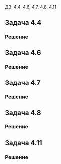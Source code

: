 #+LATEX_HEADER:\usepackage{amsmath}
#+LATEX_HEADER:\usepackage{esint}
#+LATEX_HEADER:\usepackage[english,russian]{babel}
#+LATEX_HEADER:\usepackage{mathtools}
#+LATEX_HEADER:\usepackage{amsthm}
#+OPTIONS: toc:nil
#+LATEX_HEADER:\usepackage[top=0.8in, bottom=0.75in, left=0.625in, right=0.625in]{geometry}

#+LATEX_HEADER:\def\zall{\setcounter{lem}{0}\setcounter{cnsqnc}{0}\setcounter{th}{0}\setcounter{Cmt}{0}\setcounter{equation}{0}}

\zall

ДЗ: 4.4, 4.6, 4.7, 4.8, 4.11

** Задача 4.4
#+BEGIN_EXPORT latex
\begin{equation}
\begin{cases}
u_t = a^2u_{xx} + f_0, 0 < x < l, t > 0, f_0 = const, \\
u_x(0, t) = u_x(l, t) = 0, t > 0, \\
u(x, 0) = 0, 0 \leq x \leq l.
\end{cases}
\end{equation}
#+END_EXPORT
*** Решение
#+BEGIN_EXPORT latex
Собственные значения и собственные функции соответствующей ЗШЛ:
\begin{equation*}
\begin{cases}
\lambda_n = \left(\frac{\pi n}l\right)^2, \\
X_n = \cos\frac{\pi n}l.
\end{cases}
\end{equation*}
Ищем решение (1) в виде
\begin{equation}
u(x, t) = \sum_{n = 0}^{\infty}u_n(t)\cos\frac{\pi n}lx.
\end{equation}
Для $f_0$ получим:
\begin{equation}
f_0 = \sum_{n = 0}^{\infty}f_n\cos\frac{\pi n}lx \Rightarrow f_n = 0, n \neq 0.
\end{equation}
Подставив в (1) (2) и (3), получим систему:
\begin{equation*}
\begin{cases}
u_n'(t) = -\left(\frac{\pi na}l\right)^2u_n(t) + f_n, \\
u_n(0) = 0.
\end{cases}
\end{equation*}
При $n = 0$:
\begin{equation*}
\begin{cases}
u_0'(t) = f_0, \\
u_0(0) = 0.
\end{cases}
\end{equation*}
Решением этой задачи будет функция $u_0(t) = f_0t$.
При $n \neq 0$ задача Коши будет иметь только нулевое решение, поэтому окончательно для $u(x, t)$ получаем:
\begin{equation}
u(x, t) = f_0t.
\end{equation}
#+END_EXPORT
** Задача 4.6
#+BEGIN_EXPORT latex
\begin{equation}
\begin{cases}
u_t = a^2u_{xx} + f_0, 0 < x < l, t > 0, f_0 = const, \\
u_x(0, t) = u(l, t) = 0, t > 0, \\
u(x, 0) = 0, 0 \leq x \leq l.
\end{cases}
\end{equation}
#+END_EXPORT
*** Решение
#+BEGIN_EXPORT latex
Собственные значения и собственные функции соответствующей ЗШЛ:
\begin{equation*}
\begin{cases}
\lambda_n = \left(\frac{\pi(2n + 1)}{2l}\right)^2, \\
X_n = \cos\frac{\pi(2n + 1)}{2l}x.
\end{cases}
\end{equation*}
Ищем решение в виде:
\begin{equation*}
u(x, t) = \sum_{n = 0}^{\infty}u_n(t)\cos\frac{\pi(2n + 1)}{2l}x
\end{equation*}
Найдём разложение $f_0$:
\begin{equation*}
f_0 = \sum_{n = 0}^{\infty}f_n\cos\frac{\pi(2n + 1)}{2l}x, \text{ где}
\end{equation*}
\begin{equation*}
f_n = \frac2l\int_0^lf_0\cos\frac{\pi(2n + 1)}{2l}xdx =
\frac{2f_0}{l}\frac{2l}{\pi(2n + 1)}\sin\frac{\pi(2n + 1)}{2l}x\bigg|_0^l =
\frac{4f_0}{\pi(2n + 1)}(-1)^n
\end{equation*}
Подставляя эти разложения в (5), получим систему задач Коши на $u_n(t)$:
\begin{equation}
\begin{cases}
u_n'(t) = -\left(\frac{\pi(2n + 1)}{2l}\right)^2u_n(t) + \frac{4f_0}{\pi(2n + 1)}(-1)^n, \\
u_n(0) = 0.
\end{cases}
\end{equation}
Решение будем искать в виде:
\begin{equation*}
u_n(t) = C(t)\exp\left\{-\left(\frac{\pi(2n + 1)}{2l}\right)^2t\right\}
\end{equation*}
Тогда
\begin{equation*}
C'(t)\exp\left\{-\left(\frac{\pi(2n + 1)}{2l}\right)^2t\right\} = \frac{4f_0}{\pi(2n + 1)}(-1)^n.
\end{equation*}
\begin{equation*}
C'(t) = \frac{4f_0}{\pi(2n + 1)}(-1)^n\exp\left\{\left(\frac{\pi(2n + 1)}{2l}\right)^2t\right\}
\end{equation*}
\begin{multline*}
C(t) = (-1)^n\frac{4f_0}{\pi(2n + 1)}\left(\frac{2l}{\pi(2n + 1)}\right)^2\exp\left\{\left(\frac{\pi(2n + 1)}{2l}\right)^2t\right\} + C_0 = \\
= (-1)^n\frac{16f_0l^2}{\pi^3(2n + 1)^3}\exp\left\{\left(\frac{\pi(2n + 1)}{2l}\right)^2t\right\} + C_0
\end{multline*}
Тогда для $u_n$ получаем:
\begin{equation*}
u_n(t) = (-1)^n\frac{16f_0l^2}{\pi^3(2n + 1)^3} + C_0\exp\left\{-\left(\frac{\pi(2n + 1)}{2l}\right)^2t\right\}
\end{equation*}
Подставив в начальное условие, окончательно находим:
\begin{equation*}
u_n(t) = (-1)^n\frac{16f_0l^2}{\pi^3(2n + 1)^3}\left(1 - \exp\left\{-\left(\frac{\pi(2n + 1)}{2l}\right)^2t\right\}\right)
\end{equation*}
И для $u(x, t)$ получаем выражение:
\begin{equation}
u(x, t) = \sum_{n = 0}^{\infty}(-1)^n\frac{16f_0l^2}{\pi^3(2n + 1)^3}\left(1 - \exp\left\{-\left(\frac{\pi(2n + 1)}{2l}\right)^2t\right\}\right)\cos\frac{\pi(2n + 1)}{2l}x
\end{equation}
#+END_EXPORT
** Задача 4.7
#+BEGIN_EXPORT latex
\begin{equation}
\begin{cases}
u_t = a^2u_{xx}, 0 < x < l, t > 0, \\
u_x(0, t) = 0, u_x(l, t) = p, t > 0, p = const, \\
u(x, 0) = 0, 0 \leq x \leq \pi.
\end{cases}
\end{equation}
#+END_EXPORT
*** Решение
 #+BEGIN_EXPORT latex
 Ищем решение в виде $u = U + v$, где $U = a(t)x^2 + b(t)x$ и удовлетворяет краевым условиям,
 а $v$ - решение задачи с однородными краевыми условиями. Подставив краевые условия, найдём:
 \begin{equation*}
 \begin{cases}
 2a(t)0 + b(t) = 0, \\
 2a(t)l + b(t) = p
 \end{cases}
 \Rightarrow
 \begin{cases}
 a(t) = \frac{p}{2l}, \\
 b(t) = 0.
 \end{cases}
 \end{equation*}
 Получили, что
 \begin{equation}
 u = v + \frac{p}{2l}x^2.
 \end{equation}
 Подставив это представление в (8), получим задачу на $v$:
 \begin{equation}
 \begin{dcases}
 v_t = a^2\left(v_{xx} + \frac{p}l\right) = a^2v_{xx} + \frac{pa^2}l, 0 < x < l, t > 0, \\
 v_x(0, t) = v_x(l, t) = 0, t > 0, \\
 v(x, 0) = -\frac{p}{2l}x^2, 0 \leq x \leq \pi.
 \end{dcases}
 \end{equation}
 Собственные значения и собственные функции соответствующей ЗШЛ:
 \begin{equation*}
 \begin{cases}
 \lambda_n = \left(\frac{\pi n}l\right)^2, \\
 X_n = \cos\frac{\pi n}lx.
 \end{cases}
 \end{equation*}
 Ищем решение в виде:
 \begin{equation}
 v(x, t) = \sum_{n = 0}^{\infty}v_n(t)\cos\frac{\pi n}lx.
 \end{equation}
 Найдём разложения $\frac{pa^2}l$ и $v(x, 0)$:
 \begin{equation*}
 \frac{pa^2}{l} = \sum_{n = 0}^{\infty}f_n\cos\frac{\pi n}l \Rightarrow f_0 = \frac{pa^2}l, f_n = 0, n \neq 0,
 \end{equation*}
 \begin{equation*}
 v(x, 0) = \sum_{n = 0}^{\infty}v_n(0)\cos\frac{\pi n}lx = -\frac{p}{2l}x^2
 \end{equation*}
 \begin{equation*}
 v_0(0) = \frac1l\int_0^l-\frac{p}{2l}x^2dx = -\frac{p}{2l^2}\frac{l^3}3 = -\frac{pl}6, \\
 \end{equation*}
 \begin{multline*}
 v_n(0) = \frac2l\int_0^l-\frac{p}{2l}x^2\cos\frac{\pi n}lxdx =
 -\frac{p}{l^2}\frac{l}{\pi n}\int_0^lx^2d\left(\sin\frac{\pi n}lx\right) = \\
 = -\frac{p}{\pi nl}\left(x^2\sin\frac{\pi n}lx\bigg|_0^l - 2\int_0^lx\sin\frac{\pi n}lxdx\right) =
 -\frac{2p}{\pi nl}\frac{l}{\pi n}\int_0^lxd\left(\cos\frac{\pi n}lx\right) = \\
 = -\frac{2p}{\pi^2n^2}\left(x\cos\frac{\pi n}lx\bigg|_0^l - \int_0^l\cos\frac{\pi n}lxdx\right) =
 \frac{2pl}{\pi^2n^2}(-1)^{n + 1} + \frac{2p}{\pi^2n^2}\frac{l}{\pi n}\sin\frac{\pi n}lx\bigg|_0^l =
 \frac{2pl}{\pi^2n^2}(-1)^{n + 1}
 \end{multline*}
 Получаем систему задач Коши для $v_n(t)$:
 \begin{equation}
 \begin{cases}
 v_n' = -\left(\frac{\pi na}l\right)^2v_n + f_n, \\
 v_n(0) = v_n(0).
 \end{cases}
 \end{equation}
 При $n = 0$:
 \begin{equation*}
 \begin{dcases}
 v_0' = -\left(\frac{\pi na}l\right)^2v_n + \frac{pa^2}l, \\
 v_0(0) = -\frac{pl}6.
 \end{dcases}
 \end{equation*}
 Ищем решение в виде
 \begin{equation*}
 v(t) = C(t)\exp\left\{-\left(\frac{\pi na}l\right)^2t\right\}
 \end{equation*}
 Тогда
 \begin{equation*}
 C'(t)\exp\left\{-\left(\frac{\pi na}l\right)^2t\right\} = \frac{pa^2}l
 \end{equation*}
 \begin{equation*}
 C'(t) = \frac{pa^2}l\exp\left\{\left(\frac{\pi na}l\right)^2t\right\},
 \end{equation*}
 \begin{equation*}
 C(t) = \frac{pa^2}l\frac{l}{\pi na}\exp\left\{\left(\frac{\pi na}l\right)^2t\right\} + C_0 =
 \frac{pa}{\pi n}\exp\left\{\left(\frac{\pi na}l\right)^2t\right\} + C_0.
 \end{equation*}
 Для $v_0(t)$ получаем:
 \begin{equation*}
 v_0(t) = \frac{pa}{\pi n} + C_0\exp\left\{-\left(\frac{\pi na}l\right)^2t\right\}
 \end{equation*}
 Подставляя начальные условия:
 \begin{equation*}
 v_0(0) = \frac{pa}{\pi n} + C_0 = -\frac{pl}6 \Rightarrow C_0 = -\frac{p(6a + \pi nl)}{6\pi n},
 \end{equation*}
 т. е.
 \begin{equation}
 v_0(t) = \frac{pa}{\pi n} - \frac{p(6a + \pi nl)}{6\pi n}\exp\left\{-\left(\frac{\pi na}l\right)^2t\right\}
 \end{equation}
 При $n \neq 0$:
 \begin{equation}
 \begin{dcases}
 v'_n = -\left(\frac{\pi na}l\right)^2v_n, \\
 v_n(0) = \frac{2pl}{\pi^2n^2}(-1)^{n + 1}.
 \end{dcases}
 \end{equation}
 Решением этой задачи будет функция:
 \begin{equation}
 v_n(t) = \frac{2pl}{\pi^2n^2}(-1)^{n + 1}\exp\left\{-\left(\frac{\pi na}l\right)^2t\right\}.
 \end{equation}
 Подставляя найденные функции $v_n(t)$ в (11) и (9), находим окончательно выражение для $u(x, t)$:
 \begin{equation}
 u(x, t) = \frac{p}{2l}x^2 + \frac{pa}{\pi n} - \frac{p(6a + \pi nl)}{6\pi n}\exp\left\{-\left(\frac{\pi na}l\right)^2t\right\} +
 \sum_{n = 1}^{\infty}\frac{2pl}{\pi^2n^2}(-1)^{n + 1}\exp\left\{-\left(\frac{\pi na}l\right)^2t\right\}\cos\frac{\pi n}lx
 \end{equation}
 #+END_EXPORT
** Задача 4.8
#+BEGIN_EXPORT latex
\begin{equation}
\begin{cases}
u_t = u_{xx} + \cos(t), 0 < x < \pi, t > 0, \\
u(0, t) = u(\pi, t) = 0, t > 0, \\
u(x, 0) = 0, 0 \leq x \leq \pi.
\end{cases}
\end{equation}
#+END_EXPORT
*** Решение
#+BEGIN_EXPORT latex
Собственные значения и собственные функции соответствующей ЗШЛ:
\begin{equation*}
\begin{cases}
\lambda_n = n^2, \\
X_n = \sin nx.
\end{cases}
\end{equation*}
Ищем решение в виде:
\begin{equation}
u(x, t) = \sum_{n = 0}^{\infty}u_n(t)\sin nx
\end{equation}
Найдём разложение неоднородности:
\begin{equation*}
\cos t = \sum_{n = 0}^{\infty}f_n(t)\sin nx, \text{ где}
\end{equation}
\begin{equation*}
f_n(t) = \int_0^{\pi}\cos t\sin nxdx = -\frac{\cos t}n\cos{nx}|_0^{\pi}
= \frac{\cos t}n(1 - (-1)^n) = \begin{cases}
\frac{2\cos t}n, n = 2k + 1, k \in \mathbb{N}_0, \\
0, k \in 2k, k \in \mathbb{N}_0.
\end{cases}
\end{equation*}
Получаем систему задач Коши для $u_n(t)$:
\begin{equation}
\begin{cases}
u_n' = -n^2u_n + f_n, \\
u_n(0) = 0.
\end{cases}
\end{equation}
Для чётных $n$ $u_n = 0$. Для нечётных $n$:
\begin{equation*}
\begin{dcases}
u_n' = -n^2u_n + \frac{2\cos t}n, \\
u_n(0) = 0.
\end{dcases}
\end{equation*}
Ищем решение в виде:
\begin{equation*}
u_n = C(t)e^{-n^2t}.
\end{equation*}
Тогда
\begin{equation}
C'(t)e^{-n^2t} = \frac{2\cos t}n \Rightarrow C'(t) = \frac{2e^{-n^2t}\cos t}n
\end{equation}
Пусть $I_a = \int_0^ae^{-n^2t}\cos tdt$. Тогда:
\begin{multline*}
I_a = \int_0^ae^{-n^2t}d(\sin t) = e^{-n^2t}\sin t\bigg|_0^a + n^2\int_0^ae^{-n^2t}\sin tdt = \\
= e^{-n^2a}\sin a - n^2\int_0^ae^{-n^2t}d(\cos t) = \\
= e^{-n^2a}\sin a - n^2\left(e^{-n^2t}\cos t\bigg|_0^a + n^2\int_0^ae^{-n^2t}\cos tdt\right) = \\
= e^{-n^2a}\sin a - n^2(e^{-n^2a}\cos a - 1) - n^4I_a
\end{multline*}
Отсюда получаем выражение для $I_a$:
\begin{equation*}
I_a = \frac{e^{-n^2a}\sin a - n^2(e^{-n^2a}\cos a - 1)}{n^4 + 1}
\end{equation*}
Тогда для $C(t)$:
\begin{equation}
C(t) = \frac{2e^{-n^2t}\sin t - 2n^2e^{-n^2t}\cos t + 2n^2}{n(n^4 + 1)} + C_0.
\end{equation}
Поскольку $u_n(0) = 0$, то $C(0) = 0$, поэтому $C_0 = 0$, что даёт для $u_n$:
\begin{equation}
u_n(t) = \frac{2e^{-2n^2t}\sin t - 2n^2e^{-2n^2t}\cos t + 2ne^{-n^2t}}{n^5 + n}.
\end{equation}
Подставляя в (18), получим для $u(x, t)$:
\begin{equation}
u(x, t) = \sum_{k = 0}^{\infty}\frac{2e^{-2(2k + 1)^2t}\sin t - 2(2k + 1)^2e^{-2(2k + 1)^2t}\cos t + 2(2k + 1)e^{-(2k + 1)^2t}}{(2k + 1)^5 + (2k + 1)}\sin(2k + 1)x
\end{equation}
#+END_EXPORT
** Задача 4.11
#+BEGIN_EXPORT latex
\begin{equation}
\begin{cases}
u_t = u_{xx} + x, 0 < x < \pi, t > 0, \\
u(0, t) = u(\pi, t) = 0, t > 0, \\
u(x, 0) = \sin 2x, 0 \leq x \leq \pi.
\end{cases}
\end{equation}
#+END_EXPORT
*** Решение
#+BEGIN_EXPORT latex
Собственные значения и собственные функции соответствующей ЗШЛ:
\begin{equation}
\begin{cases}
\lambda_n = n^2, \\
X_n = \sin nx.
\end{cases}
\end{equation}
Ищем решение в виде:
\begin{equation}
u(x, t) = \sum_{n = 0}^{\infty}u_n(t)\sin nx.
\end{equation}
Найдём разложения $x$ и $u(x, 0)$:
\begin{equation*}
u(x, 0) = \sum_{n = 0}^{\infty}v_n\sin nx = \sin 2x \Rightarrow v_2 = 1, v_n = 0, n \neq 2.
\end{equation*}
\begin{equation*}
x = \sum_{n = 0}^{\infty}f_n\sin nx, \text{ где}
\end{equation*}
\begin{multline*}
f_n = \int_0^{\pi}x\sin nxdx = -\frac1n\int_0^{\pi}xd(\cos nx)dx = \\
= -\frac1n\left(x\cos nx\bigg|_0^{\pi} - \int_0^{\pi}\cos nxdx\right) =
\frac{\pi}n(-1)^{n + 1} + \frac1{n^2}\sin nx\bigg|_0^{\pi} = \frac{\pi}n(-1)^{n + 1}
\end{multline*}
Подставив найденные коэффициенты в задачу (24), получим систему задач Коши:
\begin{equation}
\begin{dcases}
u_n' = -n^2u_n + \frac{\pi}n(-1)^{n + 1}, \\
u_n(0) = v_n.
\end{dcases}
\end{equation}
При $n = 2$:
\begin{equation*}
\begin{cases}
u_n' = -n^2u_n + \frac{\pi}n(-1)^{n + 1}, \\
u_n(0) = 1.
\end{cases}
\end{equation*}
Ищем решение в виде
\begin{equation*}
u_n = C(t)e^{-n^2t}.
\end{equation*}
Тогда для $C(t)$:
\begin{equation*}
C'(t)e^{-n^2t} = \frac{\pi}n(-1)^{n + 1} \Rightarrow C'(t) = \frac{\pi}n(-1)^{n + 1}e^{n^2t}
\Rightarrow C(t) = \frac{\pi}{n^3}(-1)^{n + 1}e^{n^2t} + C_0.
\end{equation*}
Так как $u_n(0) = 1$, то $C(0) = 1 \Rightarrow C_0 = 1 + \frac{pi}8$, откуда получаем выражение
для $u_2(t)$:
\begin{equation}
u_2(t) = -\frac{\pi}8 + \left(1 + \frac{\pi}8\right)e^{-4t}.
\end{equation}
При $n \neq 2$:
\begin{equation}
\begin{cases}
u'_n = -n^2u_n + \frac{\pi}n(-1)^{n + 1}, \\
u_n(0) = 0.
\end{cases}
\end{equation}
Ищем решение в виде
\begin{equation*}
u_n = C(t)e^{-n^2t}.
\end{equation*}
Тогда для $C(t)$ получаем:
\begin{equation*}
\begin{cases}
C'(t)e^{-n^2t} = \frac{\pi}n(-1)^{n + 1}, \\
C(0) = 0.
\end{cases}
\Rightarrow
\begin{cases}
C'(t) = \frac{\pi}n(-1)^{n + 1}e^{n^2t}, \\
C(0) = 0.
\end{cases}
\Rightarrow
C = \frac{\pi}{n^3}(-1)^{n + 1}(e^{n^2t} - 1)
\end{equation*}
Откуда следует, что
\begin{equation}
u_n(t) = \frac{\pi}{n^3}(-1)^{n + 1}(1 - e^{-n^2t}).
\end{equation}
Окончательно для $u(x, t)$ имеем:
\begin{equation}
u(x, t) = \pi(1 - e^{-t}) + \left(-\frac{\pi}8 + \left(1 + \frac{\pi}8\right)e^{-4t}\right) +
\sum_{n = 3}^{\infty}\frac{\pi}n^3(-1)^{n + 1}(1 - e^{-n^2t})\sin nx
\end{equation}
#+END_EXPORT
